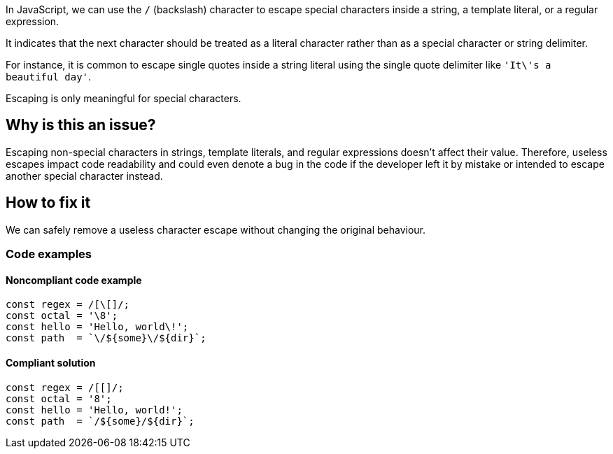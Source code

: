 In JavaScript, we can use the ``++/++`` (backslash) character to escape special characters inside a string, a template literal, or a regular expression.

It indicates that the next character should be treated as a literal character rather than as a special character or string delimiter.

For instance, it is common to escape single quotes inside a string literal using the single quote delimiter like ``++'It\'s a beautiful day'++``.

Escaping is only meaningful for special characters.

== Why is this an issue?

Escaping non-special characters in strings, template literals, and regular expressions doesn't affect their value. Therefore, useless escapes impact code readability and could even denote a bug in the code if the developer left it by mistake or intended to escape another special character instead.

== How to fix it

We can safely remove a useless character escape without changing the original behaviour.

=== Code examples

==== Noncompliant code example

[source,javascript,diff-id=1,diff-type=noncompliant]
----
const regex = /[\[]/;
const octal = '\8';
const hello = 'Hello, world\!';
const path  = `\/${some}\/${dir}`;
----

==== Compliant solution

[source,javascript,diff-id=1,diff-type=compliant]
----
const regex = /[[]/;
const octal = '8';
const hello = 'Hello, world!';
const path  = `/${some}/${dir}`;
----
